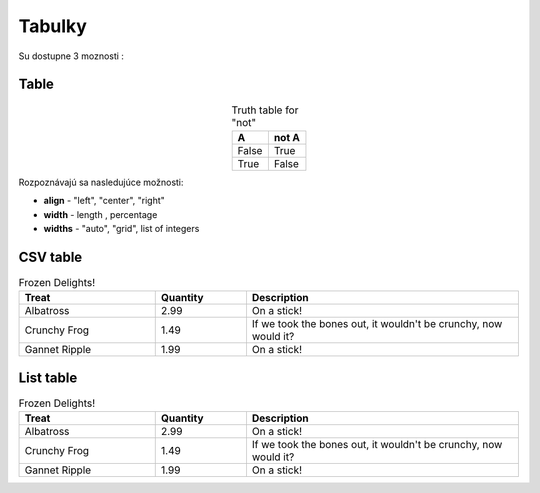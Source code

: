 .. _doc_sphinx_tables:

Tabulky
============================

Su dostupne 3 moznosti :

Table
-----

.. table:: Truth table for "not"
   :widths: auto
   :align: center

   =====  =====
     A    not A
   =====  =====
   False  True
   True   False
   =====  =====

Rozpoznávajú sa nasledujúce možnosti:

* **align** - "left", "center", "right"
* **width** - length , percentage
* **widths** - "auto", "grid", list of integers

CSV table
---------

.. csv-table:: Frozen Delights!
   :header: "Treat", "Quantity", "Description"
   :widths: 15, 10, 30

   "Albatross", 2.99, "On a stick!"
   "Crunchy Frog", 1.49, "If we took the bones out, it wouldn't be
   crunchy, now would it?"
   "Gannet Ripple", 1.99, "On a stick!"

List table
----------

.. list-table:: Frozen Delights!
   :widths: 15 10 30
   :header-rows: 1

   * - Treat
     - Quantity
     - Description
   * - Albatross
     - 2.99
     - On a stick!
   * - Crunchy Frog
     - 1.49
     - If we took the bones out, it wouldn't be
       crunchy, now would it?
   * - Gannet Ripple
     - 1.99
     - On a stick!
